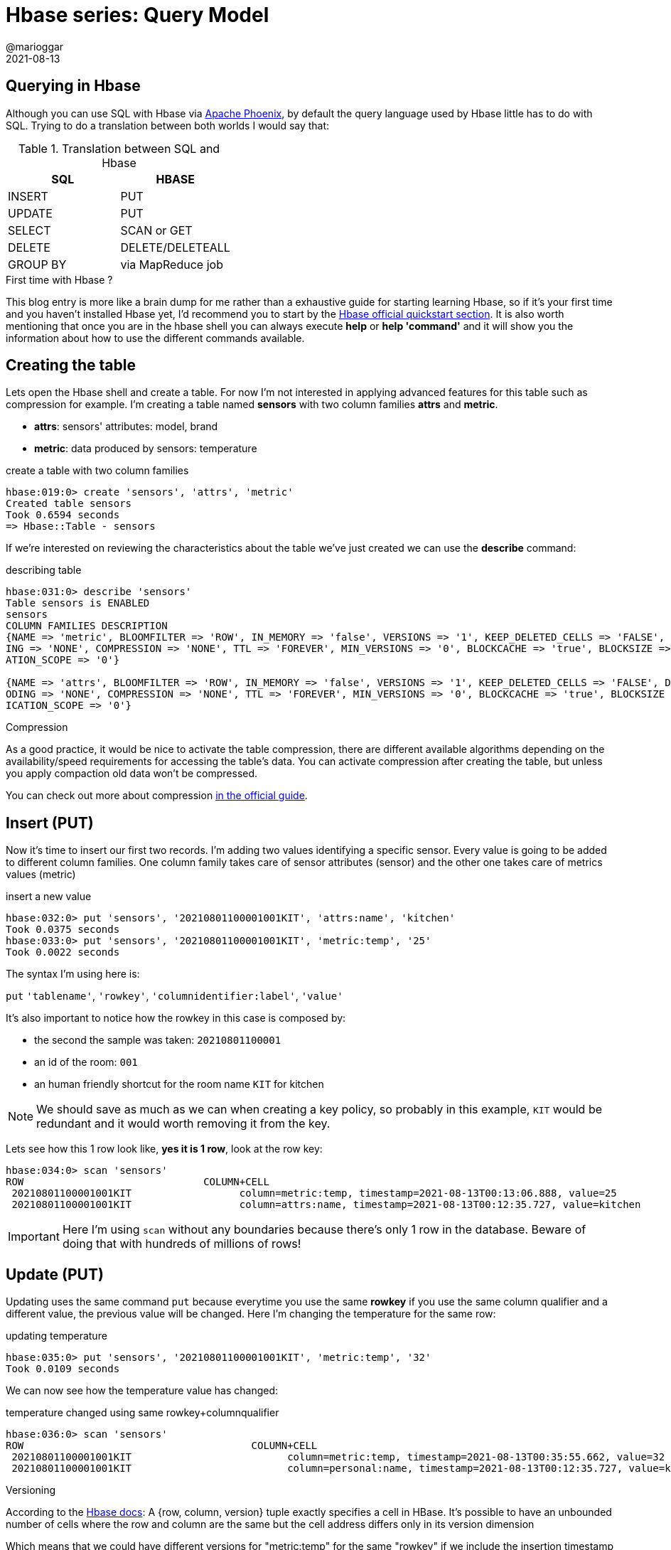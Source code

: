 = Hbase series: Query Model
@marioggar
2021-08-13
:jbake-type: post
:jbake-status: published
:jbake-tags: nosql, bigdata, hbase
:idprefix:
:summary: Hbase, NoSQL
:summary_image: data.jpg

== Querying in Hbase

Although you can use SQL with Hbase via http://phoenix.apache.org/[Apache Phoenix], by default the query language used by Hbase little has to do with SQL. Trying to do a translation between both worlds I would say that:

.Translation between SQL and Hbase
[cols="^,^"]
|===
|SQL | HBASE

| INSERT
| PUT

| UPDATE
| PUT

| SELECT
| SCAN or GET

| DELETE
| DELETE/DELETEALL

| GROUP BY
| via MapReduce job
|===

.First time with Hbase ?
****
This blog entry is more like a brain dump for me rather than a exhaustive guide for starting learning Hbase, so if it's your first time and you haven't installed Hbase yet, I'd recommend you to start by the http://hbase.apache.org/book.html#quickstart[Hbase official quickstart section]. It is also worth mentioning that once you are in the hbase shell you can always execute **help** or **help 'command'** and it will show you the information about how to use the different commands available.
****

== Creating the table

Lets open the Hbase shell and create a table. For now I'm not interested in applying advanced features for this table such as compression for example. I'm creating a table named **sensors** with two column families **attrs** and **metric**. 

- **attrs**: sensors' attributes: model, brand
- **metric**: data produced by sensors: temperature

[source, groovy]
.create a table with two column families
----
hbase:019:0> create 'sensors', 'attrs', 'metric'
Created table sensors
Took 0.6594 seconds                                                                                                            
=> Hbase::Table - sensors
----

If we're interested on reviewing the characteristics about the table we've just created we can use the **describe** command:

[source, groovy]
.describing table
----
hbase:031:0> describe 'sensors'
Table sensors is ENABLED                                                                                                       
sensors                                                                                                                        
COLUMN FAMILIES DESCRIPTION                                                                                                    
{NAME => 'metric', BLOOMFILTER => 'ROW', IN_MEMORY => 'false', VERSIONS => '1', KEEP_DELETED_CELLS => 'FALSE', DATA_BLOCK_ENCOD
ING => 'NONE', COMPRESSION => 'NONE', TTL => 'FOREVER', MIN_VERSIONS => '0', BLOCKCACHE => 'true', BLOCKSIZE => '65536', REPLIC
ATION_SCOPE => '0'}                                                                                                            

{NAME => 'attrs', BLOOMFILTER => 'ROW', IN_MEMORY => 'false', VERSIONS => '1', KEEP_DELETED_CELLS => 'FALSE', DATA_BLOCK_ENC
ODING => 'NONE', COMPRESSION => 'NONE', TTL => 'FOREVER', MIN_VERSIONS => '0', BLOCKCACHE => 'true', BLOCKSIZE => '65536', REPL
ICATION_SCOPE => '0'}
----

.Compression
****
As a good practice, it would be nice to activate the table compression, there are different available algorithms depending on the availability/speed requirements for accessing the table's data. You can activate compression after creating the table, but unless you apply compaction old data won't be compressed.

You can check out more about compression http://hbase.apache.org/book.html#compression[in the official guide].
****

== Insert (PUT)

Now it's time to insert our first two records. I'm adding two values identifying a specific sensor. Every value is going to be added to different column families. One column family takes care of sensor attributes (sensor) and the other one takes care of metrics values (metric)

[source, groovy]
.insert a new value
----
hbase:032:0> put 'sensors', '20210801100001001KIT', 'attrs:name', 'kitchen'
Took 0.0375 seconds                                                                                                            
hbase:033:0> put 'sensors', '20210801100001001KIT', 'metric:temp', '25'
Took 0.0022 seconds                                                                                                 
----

The syntax I'm using here is:

`put` `'tablename'`, `'rowkey'`, `'columnidentifier:label'`, `'value'`

It's also important to notice how the rowkey in this case is composed by:

- the second the sample was taken: `20210801100001`
- an id of the room: `001`
- an human friendly shortcut for the room name `KIT` for kitchen

NOTE: We should save as much as we can when creating a key policy, so probably in this example, `KIT` would be redundant and it would worth removing it from the key.

Lets see how this 1 row look like, **yes it is 1 row**, look at the row key:

[source, groovy]
----
hbase:034:0> scan 'sensors'
ROW                              COLUMN+CELL
 20210801100001001KIT                  column=metric:temp, timestamp=2021-08-13T00:13:06.888, value=25                               
 20210801100001001KIT                  column=attrs:name, timestamp=2021-08-13T00:12:35.727, value=kitchen
----

IMPORTANT: Here I'm using `scan` without any boundaries because there's only 1 row in the database. Beware of doing that with hundreds of millions of rows!

== Update (PUT)

Updating uses the same command `put` because everytime you use the same **rowkey** if you use the same column qualifier and a different value, the previous value will be changed. Here I'm changing the temperature for the same row:

[source, groovy]
.updating temperature
----
hbase:035:0> put 'sensors', '20210801100001001KIT', 'metric:temp', '32'
Took 0.0109 seconds                                                                                                                            
----

We can now see how the temperature value has changed:

[source, groovy]
.temperature changed using same rowkey+columnqualifier
----
hbase:036:0> scan 'sensors'
ROW                                      COLUMN+CELL
 20210801100001001KIT                          column=metric:temp, timestamp=2021-08-13T00:35:55.662, value=32                                                      
 20210801100001001KIT                          column=personal:name, timestamp=2021-08-13T00:12:35.727, value=kitchen
----

.Versioning
****
According to the http://hbase.apache.org/book.html#versions[Hbase docs]: A {row, column, version} tuple exactly specifies a cell in HBase. It’s possible to have an unbounded number of cells where the row and column are the same but the cell address differs only in its version dimension

Which means that we could have different versions for "metric:temp" for the same "rowkey" if we include the insertion timestamp attribute (different from the timestamp included in the rowkey) and we configure the table to keep more than 1 version of every cell.
****

== Select (SCAN)

So far we only had 1 row, lets add more entries (notice that the first three lines are updating the row we already entered):

[source, groovy]
----
put 'sensors', '20210801100001001KIT', 'attrs:name', 'kitchen'
put 'sensors', '20210801100001001KIT', 'metric:temp', '32'
put 'sensors', '20210801100001001KIT', 'metric:timestamp', '20210801100001'
put 'sensors', '20210801100001002DIN', 'attrs:name', 'dinning'
put 'sensors', '20210801100001002DIN', 'metric:temp', '30'
put 'sensors', '20210801100001002DIN', 'metric:timestamp', '20210801100001'
put 'sensors', '20210801100010003LIV', 'attrs:name', 'living'
put 'sensors', '20210801100010003LIV', 'metric:temp', '30'
put 'sensors', '20210801100010003LIV', 'metric:timestamp', '20210801100010'
put 'sensors', '20210801100020004MAS', 'attrs:name', 'master'
put 'sensors', '20210801100020004MAS', 'metric:temp', '26'
put 'sensors', '20210801100020004MAS', 'metric:timestamp', '20210801100020'
put 'sensors', '20210801100030004BED', 'attrs:name', 'bedroom'
put 'sensors', '20210801100030004BED', 'metric:temp', '25'
put 'sensors', '20210801100030004BED', 'metric:timestamp', '20210801100030'
----

I think **scan** represents better the idea that we could potentially be scanning the whole dataset. And that's a mistake really easy to make. To avoid that situation we should always use a rowkey filter first, and then any other filter over the columns that could narrow our results.

=== Filters

WARNING: Unfortunately filtering **is not as documented as anyone would like to see**. I'm including as many links as possible in the end.

More over the problem of using a filter other than a rowkey filter, is that **you're literally scanning the whole database**. A way of avoiding doing full scan is to use row keys. Row keys are the only column indexed in Hbase, so they are normally used to make queries efficient. The following query seems to be searching for results in a time range with a temperature between 37 and 39:

[source, groovy]
----
scan 'sensors', {
    LIMIT => 5,
    COLUMNS => ['attrs:name', 'metric:timestamp'],
    FILTER => "\
    SingleColumnValueFilter('metric', 'timestamp', >=, 'binary:20210801100010') AND \
    SingleColumnValueFilter('metric', 'timestamp', <,'binary:20210801100020') AND \
    SingleColumnValueFilter('metric', 'temp', >=, 'binary:37') AND \
    SingleColumnValueFilter('metric', 'temp', <=, 'binary:39')"
}   
----

WARNING: Is a good practice to always include a **LIMIT => number** to any query

We've got the following result:

[source, shell]
---
ROW                                      COLUMN+CELL                                                                                                          
 20210801100010003LIV                    column=attrs:name, timestamp=2021-08-14T00:45:03.237, value=living
 20210801100010003LIV                    column=metric:timestamp, timestamp=2021-08-14T00:45:03.273, value=20210801100010
1 row(s)
Took 0.0151 seconds
---

A couple of things worth mentioning:

- Don't even think that, because there are only a few records with very unique values, the engine is going to find them because a clever filter. The filter is just that a filter, meaning that is going to read from the beginning to the end asking every single record if it matches these criterias.

For that **you have to use a key filter first**, the key is going to help the database to limit the search to a specific subset/partition/region, which could reduce the search various orders of magnitude.

- There were no cells with temperatures that high, so Why is still returning results ?

To answer this question, let me redo the query:

[source, groovy]
----
scan 'sensors', {
    LIMIT => 5,
    COLUMNS => ['attrs:name', 'metric:timestamp', 'metric:temp'],
    FILTER => "\
    SingleColumnValueFilter('metric', 'timestamp', >=, 'binary:20210801100010') AND \
    SingleColumnValueFilter('metric', 'timestamp', <,'binary:20210801100020') AND \
    SingleColumnValueFilter('metric', 'temp', >=, 'binary:37') AND \
    SingleColumnValueFilter('metric', 'temp', <=, 'binary:39')"
}   
----

Now the result makes more sense:

[source, shell]
----
ROW                                      COLUMN+CELL
0 row(s)
Took 0.0067 seconds
----

The only difference is that we didn't add the column family **metric:temp** as one of the output columns. The lesson here is that **if we add a filter with a reference to a column we don't care about, the query won't care either**.

There are several types of filters available to be used in an Hbase query. One place I found useful to see explanation+examples is in the https://docs.cloudera.com/runtime/7.2.9/managing-hbase/topics/hbase-filter-types.html[Cloudera documentation site].

=== Row boundaries

**Filters will help when the problem to solve by the query engine is little enough**. The way of doing that, is to **add row key boundaries**, Hbase would know which rows are going to be affected by this query and which won't. That would be the difference of searching on 44k rows vs 44M rows. Regions normally contain a portion of the whole table including a row key boundary in the query Hbase will know which regions to look into and which regions to skip.

[ditaa, align="center", with="60"]
.regions are delimited by rowkey policies
....
+-----------------------------------------------------------------------+
|                                  TABLE                                |
+---------------------------------------+-------------------------------+
|                    RS1                |              RS2              |
+------------------+--------------------+-------------------------------+
| REGION1          |        REGION2     |             REGION3           |
+------------------+--------------------+-------------------------------+
|  20200101000000  |  20210101000000    |         20210801000000        |
|       ...        |        ...         |               ...             |
|  20201221235959  |  20210730235959    |                               |
+------------------+--------------------+-------------------------------+
....


There are three important reserved words that can be used for putting these boundaries in Hbase:

- ROWPREFIXFILTER
- STARTROW
- STOPROW

If we add 

[source, groovy]
.using key boundaries
----
scan 'sensors', {
    LIMIT => 5,
    COLUMNS => ['attrs:name', 'metric:temp', 'metric:timestamp'],
    STARTROW => '20210801100020',
    STOPROW => '20210801100030',
    FILTER => "\
    SingleColumnValueFilter('metric', 'temp', >=, 'binary:25') AND \
    SingleColumnValueFilter('metric', 'temp', <=, 'binary:26')"
}
----

[source, shell]
.result
----
ROW                                      COLUMN+CELL                                                                                                          
 20210801100020004MAS                    column=attrs:name, timestamp=2021-08-14T00:45:03.297, value=master
 20210801100020004MAS                    column=metric:temp, timestamp=2021-08-14T00:45:03.312, value=26
 20210801100020004MAS                    column=metric:timestamp, timestamp=2021-08-14T00:45:03.340, value=20210801100020
1 row(s)
Took 0.0077 seconds
----

I was expecting two results, there's another row with rowkey = 20210801100030 which registered 25 degrees. That's telling me that:

- STARTROW: is inclusive
- STOPROW: is exclusive

Now if we change **STOPROW => '20210801100030',** to **STOPROW => '20210801100040'** we will get the expected result:

[source, shell]
.result
----
ROW                                      COLUMN+CELL                                                                                                          
 20210801100020004MAS                    column=attrs:name, timestamp=2021-08-14T00:45:03.297, value=master
 20210801100020004MAS                    column=metric:temp, timestamp=2021-08-14T00:45:03.312, value=26
 20210801100020004MAS                    column=metric:timestamp, timestamp=2021-08-14T00:45:03.340, value=20210801100020
 20210801100030004BED                    column=attrs:name, timestamp=2021-08-14T00:45:03.360, value=bedroom
 20210801100030004BED                    column=metric:temp, timestamp=2021-08-14T00:45:03.375, value=25
 20210801100030004BED                    column=metric:timestamp, timestamp=2021-08-14T00:45:04.138, value=20210801100030
2 row(s)
Took 0.0053 seconds
----

.Sorting
****
There's something worth knowing when it comes to filtering. **Records can only be sorted by HBASE_ROW_KEY**, that means that when you are filtering by any other column, results could come in the order of their HBASE_ROW_KEY.
****

== Count

There's a count operator available via the hbase shell, **but is discouraged because of performance reasons**. I tested it with a table with 20M rows and it took a while. You could mitigate the problem with setting a higher interval like the following example, but still is going to take very long time:
```
hbase shell
hbase():> count 'sensors', INTERVAL => 1000000
```

Executing that count took 8.4 minutes!

```
20050225 row(s)
Took 506.6065 seconds
=> 20050225

```

There's an adhoc tool called **rowcounter** that performs much better than the previous solution:

```
hbase rowcounter sensors
```

I've found various solutions at https://stackoverflow.com/questions/11375098/hbase-quickly-count-number-of-rows[StackOverflow]. It seems that the **quickest solutions is to create a counter manually and update it every time** there's new data in a given table.

[quote]
Aggregation operations are normally done by creating map-reduce applications

There's also the notion of http://hbase.apache.org/book.html#_counters[counters] which allow you to do atomic increments of numbers in Hbase. So a possibility would be to increment a counter every time insertions have been made in a table. That number could be retrieved under the millisecond.

== Drop

It seems that when you execute:

```
drop 'sensors'
```

Files in HDFS are not removed automatically. However HBase has some management tools that could take care of it. Just enter Hbase shell:

```
hbase shell
```

and then:

```
cleaner_chore_run
```

Cleaner chore command for garbage collection of HFiles and WAL files.

== Querying HBase with SQL

Yes my friends, all the previous sections were for nothing, I'm joking... or maybe not XD. Now seriously, although Hbase query language may helps us realizing how queries are executed in Hbase, maybe our application could benefit from interfacing hbase with a more familiar query language such as SQL.

- https://phoenix.apache.org/[Apache Phoenix]: Apache Phoenix enables OLTP and operational analytics in Hadoop for low latency applications by combining the best of both worlds: the power of standard SQL and JDBC APIs with full ACID transaction capabilities and
the flexibility of late-bound, schema-on-read capabilities from the NoSQL world by leveraging HBase as its backing store

- https://gethue.com/the-web-ui-for-hbase-hbase-browser/[Hive]: The Hive/Hbase integration... allows Hive QL statements to access HBase tables for both read (SELECT) and write (INSERT). It is even possible to combine access to HBase tables with native Hive tables via joins and unions

== Next

link:/blog/2021/08/hbase_series_05.html[API Clients]